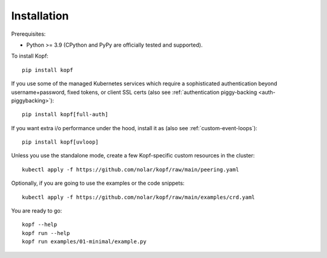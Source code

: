 ============
Installation
============

.. highlight:: bash

Prerequisites:

* Python >= 3.9 (CPython and PyPy are officially tested and supported).

To install Kopf::

    pip install kopf

If you use some of the managed Kubernetes services which require a sophisticated
authentication beyond username+password, fixed tokens, or client SSL certs
(also see :ref:`authentication piggy-backing <auth-piggybacking>`)::

    pip install kopf[full-auth]

If you want extra i/o performance under the hood, install it as (also see :ref:`custom-event-loops`)::

    pip install kopf[uvloop]

Unless you use the standalone mode,
create a few Kopf-specific custom resources in the cluster::

    kubectl apply -f https://github.com/nolar/kopf/raw/main/peering.yaml

Optionally, if you are going to use the examples or the code snippets::

    kubectl apply -f https://github.com/nolar/kopf/raw/main/examples/crd.yaml

.. todo:: RBAC objects! kubectl apply -f rbac.yaml

You are ready to go::

    kopf --help
    kopf run --help
    kopf run examples/01-minimal/example.py

